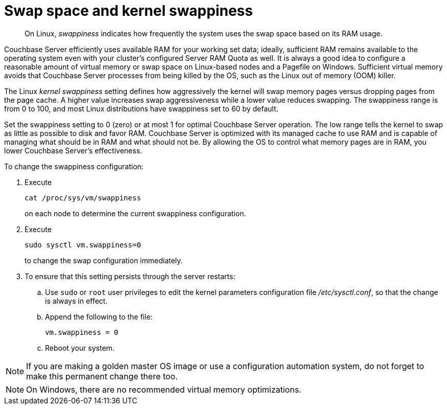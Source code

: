 = Swap space and kernel swappiness
:page-type: concept

[abstract]
On Linux, [.term]_swappiness_ indicates how frequently the system uses the swap space based on its RAM usage.

Couchbase Server efficiently uses available RAM for your working set data; ideally, sufficient RAM remains available to the operating system even with your cluster’s configured Server RAM Quota as well.
It is always a good idea to configure a reasonable amount of virtual memory or swap space on Linux-based nodes and a Pagefile on Windows.
Sufficient virtual memory avoids that Couchbase Server processes from being killed by the OS, such as the Linux out of memory (OOM) killer.

The Linux [.term]_kernel swappiness_ setting defines how aggressively the kernel will swap memory pages versus dropping pages from the page cache.
A higher value increases swap aggressiveness while a lower value reduces swapping.
The swappiness range is from 0 to 100, and most Linux distributions have swappiness set to 60 by default.

Set the swappiness setting to 0 (zero) or at most 1 for optimal Couchbase Server operation.
The low range tells the kernel to swap as little as possible to disk and favor RAM.
Couchbase Server is optimized with its managed cache to use RAM and is capable of managing what should be in RAM and what should not be.
By allowing the OS to control what memory pages are in RAM, you lower Couchbase Server’s effectiveness.

To change the swappiness configuration:

. Execute
+
----
cat /proc/sys/vm/swappiness
----
+
on each node to determine the current swappiness configuration.

. Execute
+
----
sudo sysctl vm.swappiness=0
----
+
to change the swap configuration immediately.

. To ensure that this setting persists through the server restarts:
 .. Use `sudo` or `root` user privileges to edit the kernel parameters configuration file [.path]_/etc/sysctl.conf_, so that the change is always in effect.
 .. Append the following to the file:
+
----
vm.swappiness = 0
----

 .. Reboot your system.

NOTE: If you are making a golden master OS image or use a configuration automation system, do not forget to make this permanent change there too.

NOTE: On Windows, there are no recommended virtual memory optimizations.
